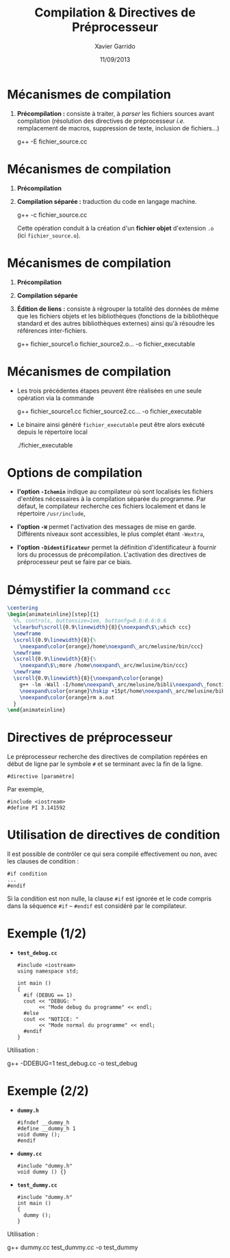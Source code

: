 #+TITLE:  Compilation & Directives de Préprocesseur
#+AUTHOR: Xavier Garrido
#+DATE:   11/09/2013
#+OPTIONS: toc:nil ^:{}
#+STARTUP:     beamer
#+LATEX_CLASS: beamer
#+LATEX_CLASS_OPTIONS: [cpp_teaching]

* Mécanismes de compilation

1. *Précompilation :* consiste à traiter, à /parser/ les fichiers sources
   avant compilation (résolution des directives de préprocesseur
   /i.e./ remplacement de macros, suppression de texte, inclusion de
   fichiers...)

   #+BEGIN_PROMPT
   g++ -E fichier_source.cc
   #+END_PROMPT

* Mécanismes de compilation

1. *Précompilation*
2. *Compilation séparée :* traduction du code en langage machine.
   #+BEGIN_PROMPT
   g++ -c fichier_source.cc
   #+END_PROMPT
   Cette opération conduit à la création d'un *fichier objet* d'extension =.o=
   (ici =fichier_source.o=).

* Mécanismes de compilation

1. *Précompilation*
2. *Compilation séparée*
3. *Édition de liens :* consiste à régrouper la totalité des données de même que
   les fichiers objets et les bibliothèques (fonctions de la bibliothèque
   standard et des autres bibliothèques externes) ainsi qu'à résoudre les
   références inter-fichiers.
   #+BEGIN_PROMPT
   g++ fichier_source1.o fichier_source2.o... -o\nbsp{}fichier_executable
   #+END_PROMPT

* Mécanismes de compilation

- Les trois précédentes étapes peuvent être réalisées en une seule opération via
  la commande

  #+BEGIN_CBOX
  #+BEGIN_PROMPT
  g++ fichier_source1.cc fichier_source2.cc... -o\nbsp{}fichier_executable
  #+END_PROMPT
  #+END_CBOX

- Le binaire ainsi généré =fichier_executable= peut être alors exécuté depuis le
  répertoire local

  #+BEGIN_CBOX
  #+BEGIN_PROMPT
  ./fichier_executable
  #+END_PROMPT
  #+END_CBOX

* Options de compilation

- *l'option =-Ichemin=* indique au compilateur où sont localisés les fichiers
  d'entêtes nécessaires à la compilation séparée du programme. Par défaut, le
  compilateur recherche ces fichiers localement et dans le répertoire
  =/usr/include=,

- *l'option =-W=* permet l'activation des messages de mise en garde. Différents
  niveaux sont accessibles, le plus complet étant =-Wextra=,

- *l'option =-Didentificateur=* permet la définition d'identificateur à fournir
  lors du processus de précompilation. L'activation des directives de
  préprocesseur peut se faire par ce biais.

* Démystifier la command =ccc=

#+BEGIN_SRC latex
  \centering
  \begin{animateinline}[step]{1}
    %%, controls, buttonsize=1em, buttonfg=0.6:0.6:0.6
    \clearbuf\scroll{0.9\linewidth}{8}{\noexpand\$\;which ccc}
    \newframe
    \scroll{0.9\linewidth}{8}{%
      \noexpand\color{orange}/home\noexpand\_arc/melusine/bin/ccc}
    \newframe
    \scroll{0.9\linewidth}{8}{%
      \noexpand\$\;more /home\noexpand\_arc/melusine/bin/ccc}
    \newframe
    \scroll{0.9\linewidth}{8}{\noexpand\color{orange}
      g++ -lm -Wall -I/home\noexpand\_arc/melusine/bibli\noexpand\_fonctions \noexpand\color{green}\$1 \textbackslash §§
      \noexpand\color{orange}\hskip +15pt/home\noexpand\_arc/melusine/biblifonctions.ar \noexpand\&\& a.out §§
      \noexpand\color{orange}rm a.out
    }
  \end{animateinline}
#+END_SRC

* Directives de préprocesseur

Le préprocesseur recherche des directives de compilation repérées en début de
ligne par le symbole =#= et se terminant avec la fin de la ligne.

#+BEGIN_SRC c++
  #directive [paramètre]
#+END_SRC

Par exemple,

#+BEGIN_SRC c++
  #include <iostream>
  #define PI 3.141592
#+END_SRC

* Utilisation de directives de condition

Il est possible de contrôler ce qui sera compilé effectivement ou non, avec les
clauses de condition :

#+BEGIN_SRC c++
  #if condition
  ...
  #endif
#+END_SRC

Si la condition est non nulle, la clause =#if= est ignorée et le code compris
dans la séquence =#if= -- =#endif= est considéré par le compilateur.

* Exemple (1/2)

- *=test_debug.cc=*
  #+BEGIN_SRC c++
    #include <iostream>
    using namespace std;

    int main ()
    {
      #if (DEBUG == 1)
      cout << "DEBUG: "
           << "Mode debug du programme" << endl;
      #else
      cout << "NOTICE: "
           << "Mode normal du programme" << endl;
      #endif
    }
  #+END_SRC

Utilisation :
#+BEGIN_PROMPT
g++ -DDEBUG=1 test_debug.cc -o test_debug
#+END_PROMPT

* Exemple (2/2)
:PROPERTIES:
:BEAMER_ACT: [<+->]
:END:

- *=dummy.h=*
  #+BEGIN_SRC c++
    #ifndef __dummy_h
    #define __dummy_h 1
    void dummy ();
    #endif
  #+END_SRC

- *=dummy.cc=*
  #+BEGIN_SRC c++
    #include "dummy.h"
    void dummy () {}
  #+END_SRC

- *=test_dummy.cc=*
  #+BEGIN_SRC c++
    #include "dummy.h"
    int main ()
    {
      dummy ();
    }
  #+END_SRC

Utilisation :
#+BEGIN_PROMPT
g++ dummy.cc test_dummy.cc -o test_dummy
#+END_PROMPT
